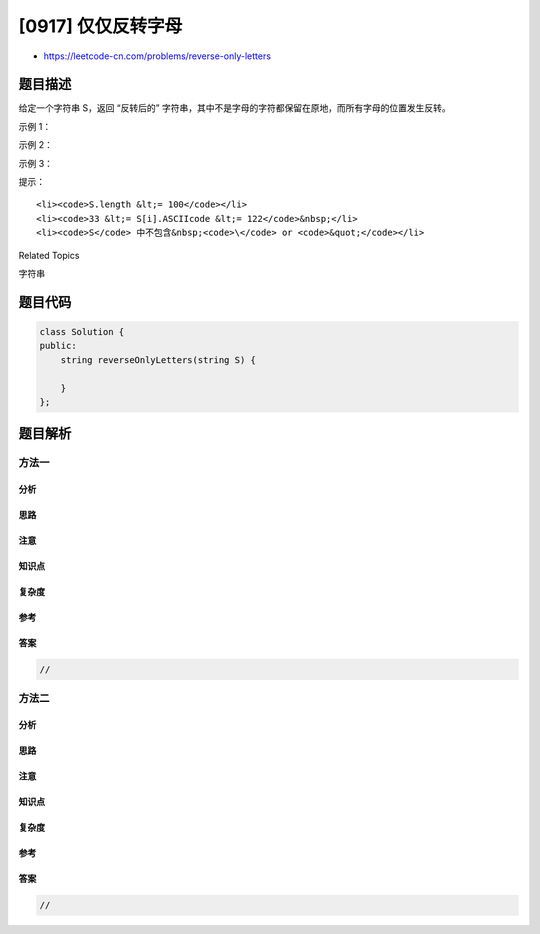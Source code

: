 [0917] 仅仅反转字母
===================

-  https://leetcode-cn.com/problems/reverse-only-letters

题目描述
--------

.. raw:: html

   <p>

给定一个字符串 S，返回 “反转后的” 字符串，其中不是字母的字符都保留在原地，而所有字母的位置发生反转。

.. raw:: html

   </p>

.. raw:: html

   <p>

 

.. raw:: html

   </p>

.. raw:: html

   <ol>

.. raw:: html

   </ol>

.. raw:: html

   <p>

示例 1：

.. raw:: html

   </p>

.. raw:: html

   <pre><strong>输入：</strong>&quot;ab-cd&quot;
   <strong>输出：</strong>&quot;dc-ba&quot;
   </pre>

.. raw:: html

   <p>

示例 2：

.. raw:: html

   </p>

.. raw:: html

   <pre><strong>输入：</strong>&quot;a-bC-dEf-ghIj&quot;
   <strong>输出：</strong>&quot;j-Ih-gfE-dCba&quot;
   </pre>

.. raw:: html

   <p>

示例 3：

.. raw:: html

   </p>

.. raw:: html

   <pre><strong>输入：</strong>&quot;Test1ng-Leet=code-Q!&quot;
   <strong>输出：</strong>&quot;Qedo1ct-eeLg=ntse-T!&quot;
   </pre>

.. raw:: html

   <p>

 

.. raw:: html

   </p>

.. raw:: html

   <p>

提示：

.. raw:: html

   </p>

.. raw:: html

   <ol>

::

    <li><code>S.length &lt;= 100</code></li>
    <li><code>33 &lt;= S[i].ASCIIcode &lt;= 122</code>&nbsp;</li>
    <li><code>S</code> 中不包含&nbsp;<code>\</code> or <code>&quot;</code></li>

.. raw:: html

   </ol>

.. raw:: html

   <div>

.. raw:: html

   <div>

Related Topics

.. raw:: html

   </div>

.. raw:: html

   <div>

.. raw:: html

   <li>

字符串

.. raw:: html

   </li>

.. raw:: html

   </div>

.. raw:: html

   </div>

题目代码
--------

.. code:: cpp

    class Solution {
    public:
        string reverseOnlyLetters(string S) {

        }
    };

题目解析
--------

方法一
~~~~~~

分析
^^^^

思路
^^^^

注意
^^^^

知识点
^^^^^^

复杂度
^^^^^^

参考
^^^^

答案
^^^^

.. code:: cpp

    //

方法二
~~~~~~

分析
^^^^

思路
^^^^

注意
^^^^

知识点
^^^^^^

复杂度
^^^^^^

参考
^^^^

答案
^^^^

.. code:: cpp

    //
